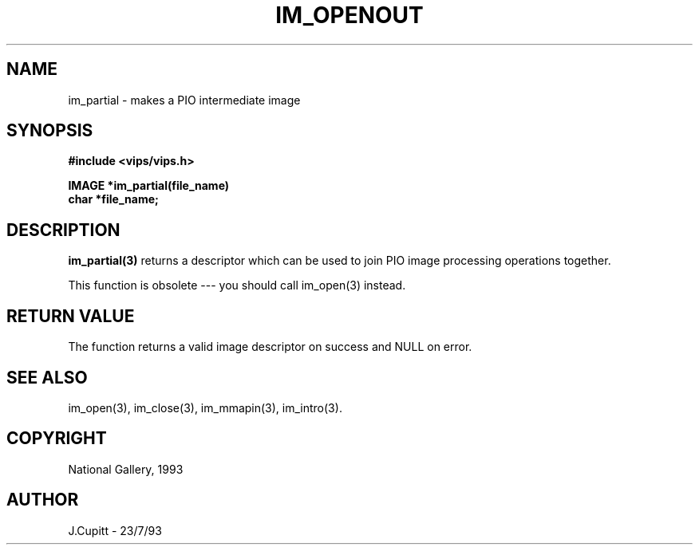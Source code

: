 .TH IM_OPENOUT 3 "22 April 1991"
.SH NAME
im_partial \- makes a PIO intermediate image
.SH SYNOPSIS
.B #include <vips/vips.h>

.B IMAGE *im_partial(file_name)
.br
.B char *file_name;
.SH DESCRIPTION
.B im_partial(3)
returns a descriptor which can be used to join PIO image processing
operations together. 

This function is obsolete --- you should call im_open(3) instead.
.SH RETURN VALUE
The function returns a valid image descriptor on success and NULL on error.
.SH SEE ALSO
im_open(3), im_close(3), im_mmapin(3), im_intro(3).
.SH COPYRIGHT
.br
National Gallery, 1993
.SH AUTHOR
J.Cupitt \- 23/7/93
